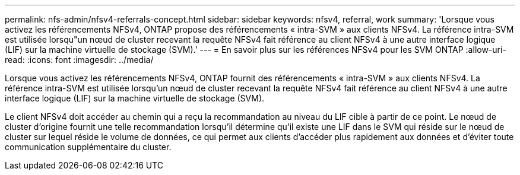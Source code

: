 ---
permalink: nfs-admin/nfsv4-referrals-concept.html 
sidebar: sidebar 
keywords: nfsv4, referral, work 
summary: 'Lorsque vous activez les référencements NFSv4, ONTAP propose des référencements « intra-SVM » aux clients NFSv4. La référence intra-SVM est utilisée lorsqu"un nœud de cluster recevant la requête NFSv4 fait référence au client NFSv4 à une autre interface logique (LIF) sur la machine virtuelle de stockage (SVM).' 
---
= En savoir plus sur les références NFSv4 pour les SVM ONTAP
:allow-uri-read: 
:icons: font
:imagesdir: ../media/


[role="lead"]
Lorsque vous activez les référencements NFSv4, ONTAP fournit des référencements « intra-SVM » aux clients NFSv4. La référence intra-SVM est utilisée lorsqu'un nœud de cluster recevant la requête NFSv4 fait référence au client NFSv4 à une autre interface logique (LIF) sur la machine virtuelle de stockage (SVM).

Le client NFSv4 doit accéder au chemin qui a reçu la recommandation au niveau du LIF cible à partir de ce point. Le nœud de cluster d'origine fournit une telle recommandation lorsqu'il détermine qu'il existe une LIF dans le SVM qui réside sur le nœud de cluster sur lequel réside le volume de données, ce qui permet aux clients d'accéder plus rapidement aux données et d'éviter toute communication supplémentaire du cluster.

